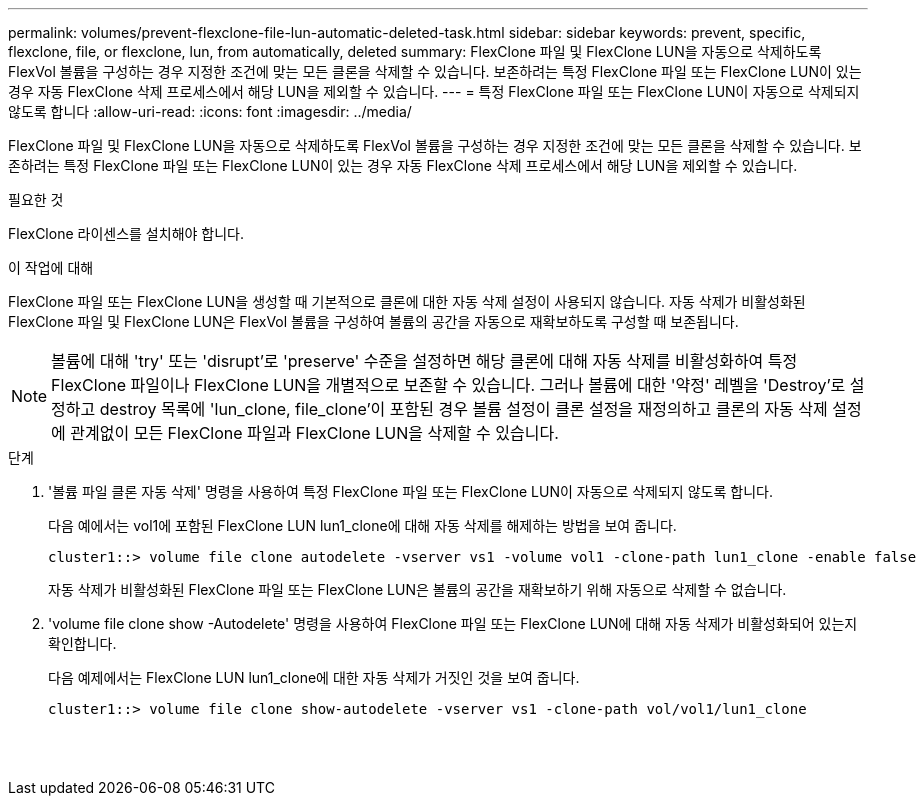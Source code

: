 ---
permalink: volumes/prevent-flexclone-file-lun-automatic-deleted-task.html 
sidebar: sidebar 
keywords: prevent, specific, flexclone, file, or flexclone, lun, from automatically, deleted 
summary: FlexClone 파일 및 FlexClone LUN을 자동으로 삭제하도록 FlexVol 볼륨을 구성하는 경우 지정한 조건에 맞는 모든 클론을 삭제할 수 있습니다. 보존하려는 특정 FlexClone 파일 또는 FlexClone LUN이 있는 경우 자동 FlexClone 삭제 프로세스에서 해당 LUN을 제외할 수 있습니다. 
---
= 특정 FlexClone 파일 또는 FlexClone LUN이 자동으로 삭제되지 않도록 합니다
:allow-uri-read: 
:icons: font
:imagesdir: ../media/


[role="lead"]
FlexClone 파일 및 FlexClone LUN을 자동으로 삭제하도록 FlexVol 볼륨을 구성하는 경우 지정한 조건에 맞는 모든 클론을 삭제할 수 있습니다. 보존하려는 특정 FlexClone 파일 또는 FlexClone LUN이 있는 경우 자동 FlexClone 삭제 프로세스에서 해당 LUN을 제외할 수 있습니다.

.필요한 것
FlexClone 라이센스를 설치해야 합니다.

.이 작업에 대해
FlexClone 파일 또는 FlexClone LUN을 생성할 때 기본적으로 클론에 대한 자동 삭제 설정이 사용되지 않습니다. 자동 삭제가 비활성화된 FlexClone 파일 및 FlexClone LUN은 FlexVol 볼륨을 구성하여 볼륨의 공간을 자동으로 재확보하도록 구성할 때 보존됩니다.

[NOTE]
====
볼륨에 대해 'try' 또는 'disrupt'로 'preserve' 수준을 설정하면 해당 클론에 대해 자동 삭제를 비활성화하여 특정 FlexClone 파일이나 FlexClone LUN을 개별적으로 보존할 수 있습니다. 그러나 볼륨에 대한 '약정' 레벨을 'Destroy'로 설정하고 destroy 목록에 'lun_clone, file_clone'이 포함된 경우 볼륨 설정이 클론 설정을 재정의하고 클론의 자동 삭제 설정에 관계없이 모든 FlexClone 파일과 FlexClone LUN을 삭제할 수 있습니다.

====
.단계
. '볼륨 파일 클론 자동 삭제' 명령을 사용하여 특정 FlexClone 파일 또는 FlexClone LUN이 자동으로 삭제되지 않도록 합니다.
+
다음 예에서는 vol1에 포함된 FlexClone LUN lun1_clone에 대해 자동 삭제를 해제하는 방법을 보여 줍니다.

+
[listing]
----
cluster1::> volume file clone autodelete -vserver vs1 -volume vol1 -clone-path lun1_clone -enable false
----
+
자동 삭제가 비활성화된 FlexClone 파일 또는 FlexClone LUN은 볼륨의 공간을 재확보하기 위해 자동으로 삭제할 수 없습니다.

. 'volume file clone show -Autodelete' 명령을 사용하여 FlexClone 파일 또는 FlexClone LUN에 대해 자동 삭제가 비활성화되어 있는지 확인합니다.
+
다음 예제에서는 FlexClone LUN lun1_clone에 대한 자동 삭제가 거짓인 것을 보여 줍니다.

+
[listing]
----
cluster1::> volume file clone show-autodelete -vserver vs1 -clone-path vol/vol1/lun1_clone
															Vserver Name: vs1
															Clone Path: vol/vol1/lun1_clone
															Autodelete Enabled: false
----

